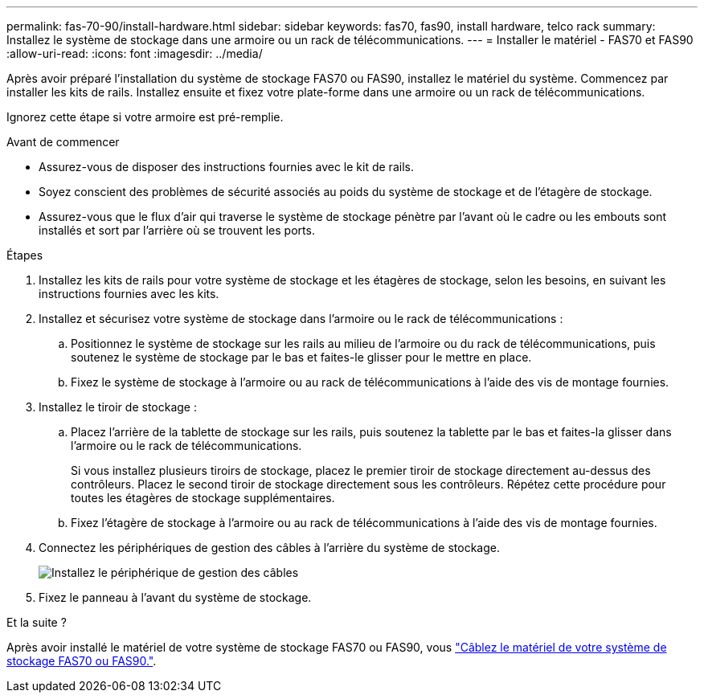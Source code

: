 ---
permalink: fas-70-90/install-hardware.html 
sidebar: sidebar 
keywords: fas70, fas90, install hardware, telco rack 
summary: Installez le système de stockage dans une armoire ou un rack de télécommunications. 
---
= Installer le matériel - FAS70 et FAS90
:allow-uri-read: 
:icons: font
:imagesdir: ../media/


[role="lead"]
Après avoir préparé l'installation du système de stockage FAS70 ou FAS90, installez le matériel du système. Commencez par installer les kits de rails. Installez ensuite et fixez votre plate-forme dans une armoire ou un rack de télécommunications.

Ignorez cette étape si votre armoire est pré-remplie.

.Avant de commencer
* Assurez-vous de disposer des instructions fournies avec le kit de rails.
* Soyez conscient des problèmes de sécurité associés au poids du système de stockage et de l'étagère de stockage.
* Assurez-vous que le flux d'air qui traverse le système de stockage pénètre par l'avant où le cadre ou les embouts sont installés et sort par l'arrière où se trouvent les ports.


.Étapes
. Installez les kits de rails pour votre système de stockage et les étagères de stockage, selon les besoins, en suivant les instructions fournies avec les kits.
. Installez et sécurisez votre système de stockage dans l'armoire ou le rack de télécommunications :
+
.. Positionnez le système de stockage sur les rails au milieu de l'armoire ou du rack de télécommunications, puis soutenez le système de stockage par le bas et faites-le glisser pour le mettre en place.
.. Fixez le système de stockage à l'armoire ou au rack de télécommunications à l'aide des vis de montage fournies.


. Installez le tiroir de stockage :
+
.. Placez l'arrière de la tablette de stockage sur les rails, puis soutenez la tablette par le bas et faites-la glisser dans l'armoire ou le rack de télécommunications.
+
Si vous installez plusieurs tiroirs de stockage, placez le premier tiroir de stockage directement au-dessus des contrôleurs. Placez le second tiroir de stockage directement sous les contrôleurs. Répétez cette procédure pour toutes les étagères de stockage supplémentaires.

.. Fixez l'étagère de stockage à l'armoire ou au rack de télécommunications à l'aide des vis de montage fournies.


. Connectez les périphériques de gestion des câbles à l'arrière du système de stockage.
+
image::../media/drw_affa1k_install_cable_mgmt_ieops-1697.svg[Installez le périphérique de gestion des câbles]

. Fixez le panneau à l'avant du système de stockage.


.Et la suite ?
Après avoir installé le matériel de votre système de stockage FAS70 ou FAS90, vous link:install-cable.html["Câblez le matériel de votre système de stockage FAS70 ou FAS90."].
